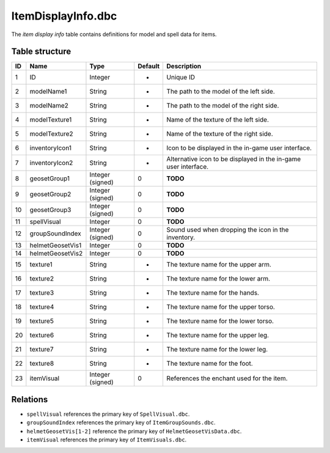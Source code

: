 .. _file-formats-dbc-itemdisplayinfo:

===================
ItemDisplayInfo.dbc
===================

The *item display info* table contains definitions for model and spell
data for items.

Table structure
---------------

+------+--------------------+--------------------+-----------+-------------------------------------------------------------------+
| ID   | Name               | Type               | Default   | Description                                                       |
+======+====================+====================+===========+===================================================================+
| 1    | ID                 | Integer            | -         | Unique ID                                                         |
+------+--------------------+--------------------+-----------+-------------------------------------------------------------------+
| 2    | modelName1         | String             | -         | The path to the model of the left side.                           |
+------+--------------------+--------------------+-----------+-------------------------------------------------------------------+
| 3    | modelName2         | String             | -         | The path to the model of the right side.                          |
+------+--------------------+--------------------+-----------+-------------------------------------------------------------------+
| 4    | modelTexture1      | String             | -         | Name of the texture of the left side.                             |
+------+--------------------+--------------------+-----------+-------------------------------------------------------------------+
| 5    | modelTexture2      | String             | -         | Name of the texture of the right side.                            |
+------+--------------------+--------------------+-----------+-------------------------------------------------------------------+
| 6    | inventoryIcon1     | String             | -         | Icon to be displayed in the in-game user interface.               |
+------+--------------------+--------------------+-----------+-------------------------------------------------------------------+
| 7    | inventoryIcon2     | String             | -         | Alternative icon to be displayed in the in-game user interface.   |
+------+--------------------+--------------------+-----------+-------------------------------------------------------------------+
| 8    | geosetGroup1       | Integer (signed)   | 0         | **TODO**                                                          |
+------+--------------------+--------------------+-----------+-------------------------------------------------------------------+
| 9    | geosetGroup2       | Integer (signed)   | 0         | **TODO**                                                          |
+------+--------------------+--------------------+-----------+-------------------------------------------------------------------+
| 10   | geosetGroup3       | Integer (signed)   | 0         | **TODO**                                                          |
+------+--------------------+--------------------+-----------+-------------------------------------------------------------------+
| 11   | spellVisual        | Integer            | 0         | **TODO**                                                          |
+------+--------------------+--------------------+-----------+-------------------------------------------------------------------+
| 12   | groupSoundIndex    | Integer (signed)   | 0         | Sound used when dropping the icon in the inventory.               |
+------+--------------------+--------------------+-----------+-------------------------------------------------------------------+
| 13   | helmetGeosetVis1   | Integer            | 0         | **TODO**                                                          |
+------+--------------------+--------------------+-----------+-------------------------------------------------------------------+
| 14   | helmetGeosetVis2   | Integer            | 0         | **TODO**                                                          |
+------+--------------------+--------------------+-----------+-------------------------------------------------------------------+
| 15   | texture1           | String             | -         | The texture name for the upper arm.                               |
+------+--------------------+--------------------+-----------+-------------------------------------------------------------------+
| 16   | texture2           | String             | -         | The texture name for the lower arm.                               |
+------+--------------------+--------------------+-----------+-------------------------------------------------------------------+
| 17   | texture3           | String             | -         | The texture name for the hands.                                   |
+------+--------------------+--------------------+-----------+-------------------------------------------------------------------+
| 18   | texture4           | String             | -         | The texture name for the upper torso.                             |
+------+--------------------+--------------------+-----------+-------------------------------------------------------------------+
| 19   | texture5           | String             | -         | The texture name for the lower torso.                             |
+------+--------------------+--------------------+-----------+-------------------------------------------------------------------+
| 20   | texture6           | String             | -         | The texture name for the upper leg.                               |
+------+--------------------+--------------------+-----------+-------------------------------------------------------------------+
| 21   | texture7           | String             | -         | The texture name for the lower leg.                               |
+------+--------------------+--------------------+-----------+-------------------------------------------------------------------+
| 22   | texture8           | String             | -         | The texture name for the foot.                                    |
+------+--------------------+--------------------+-----------+-------------------------------------------------------------------+
| 23   | itemVisual         | Integer (signed)   | 0         | References the enchant used for the item.                         |
+------+--------------------+--------------------+-----------+-------------------------------------------------------------------+

Relations
---------

-  ``spellVisual`` references the primary key of ``SpellVisual.dbc``.
-  ``groupSoundIndex`` references the primary key of ``ItemGroupSounds.dbc``.
-  ``helmetGeosetVis[1-2]`` reference the primary key of ``HelmetGeosetVisData.dbc``.
-  ``itemVisual`` references the primary key of ``ItemVisuals.dbc``.
